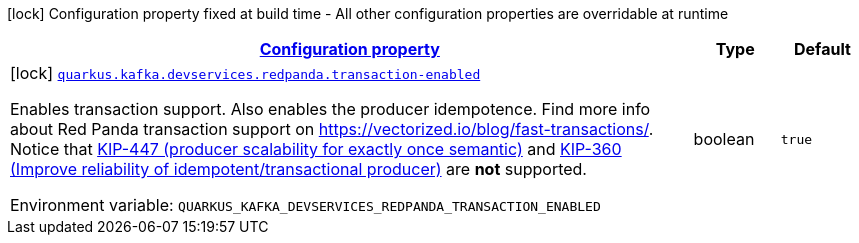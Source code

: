 
:summaryTableId: quarkus-kafka-client-config-group-red-panda-build-time-config
[.configuration-legend]
icon:lock[title=Fixed at build time] Configuration property fixed at build time - All other configuration properties are overridable at runtime
[.configuration-reference, cols="80,.^10,.^10"]
|===

h|[[quarkus-kafka-client-config-group-red-panda-build-time-config_configuration]]link:#quarkus-kafka-client-config-group-red-panda-build-time-config_configuration[Configuration property]

h|Type
h|Default

a|icon:lock[title=Fixed at build time] [[quarkus-kafka-client-config-group-red-panda-build-time-config_quarkus.kafka.devservices.redpanda.transaction-enabled]]`link:#quarkus-kafka-client-config-group-red-panda-build-time-config_quarkus.kafka.devservices.redpanda.transaction-enabled[quarkus.kafka.devservices.redpanda.transaction-enabled]`

[.description]
--
Enables transaction support. Also enables the producer idempotence. Find more info about Red Panda transaction support on link:https://vectorized.io/blog/fast-transactions/[https://vectorized.io/blog/fast-transactions/]. Notice that link:https://cwiki.apache.org/confluence/display/KAFKA/KIP-447%3A+Producer+scalability+for+exactly+once+semantics[KIP-447 (producer scalability for exactly once semantic)] and link:https://cwiki.apache.org/confluence/pages/viewpage.action?pageId=89068820[KIP-360 (Improve reliability of idempotent/transactional producer)] are *not* supported.

Environment variable: `+++QUARKUS_KAFKA_DEVSERVICES_REDPANDA_TRANSACTION_ENABLED+++`
--|boolean 
|`true`

|===